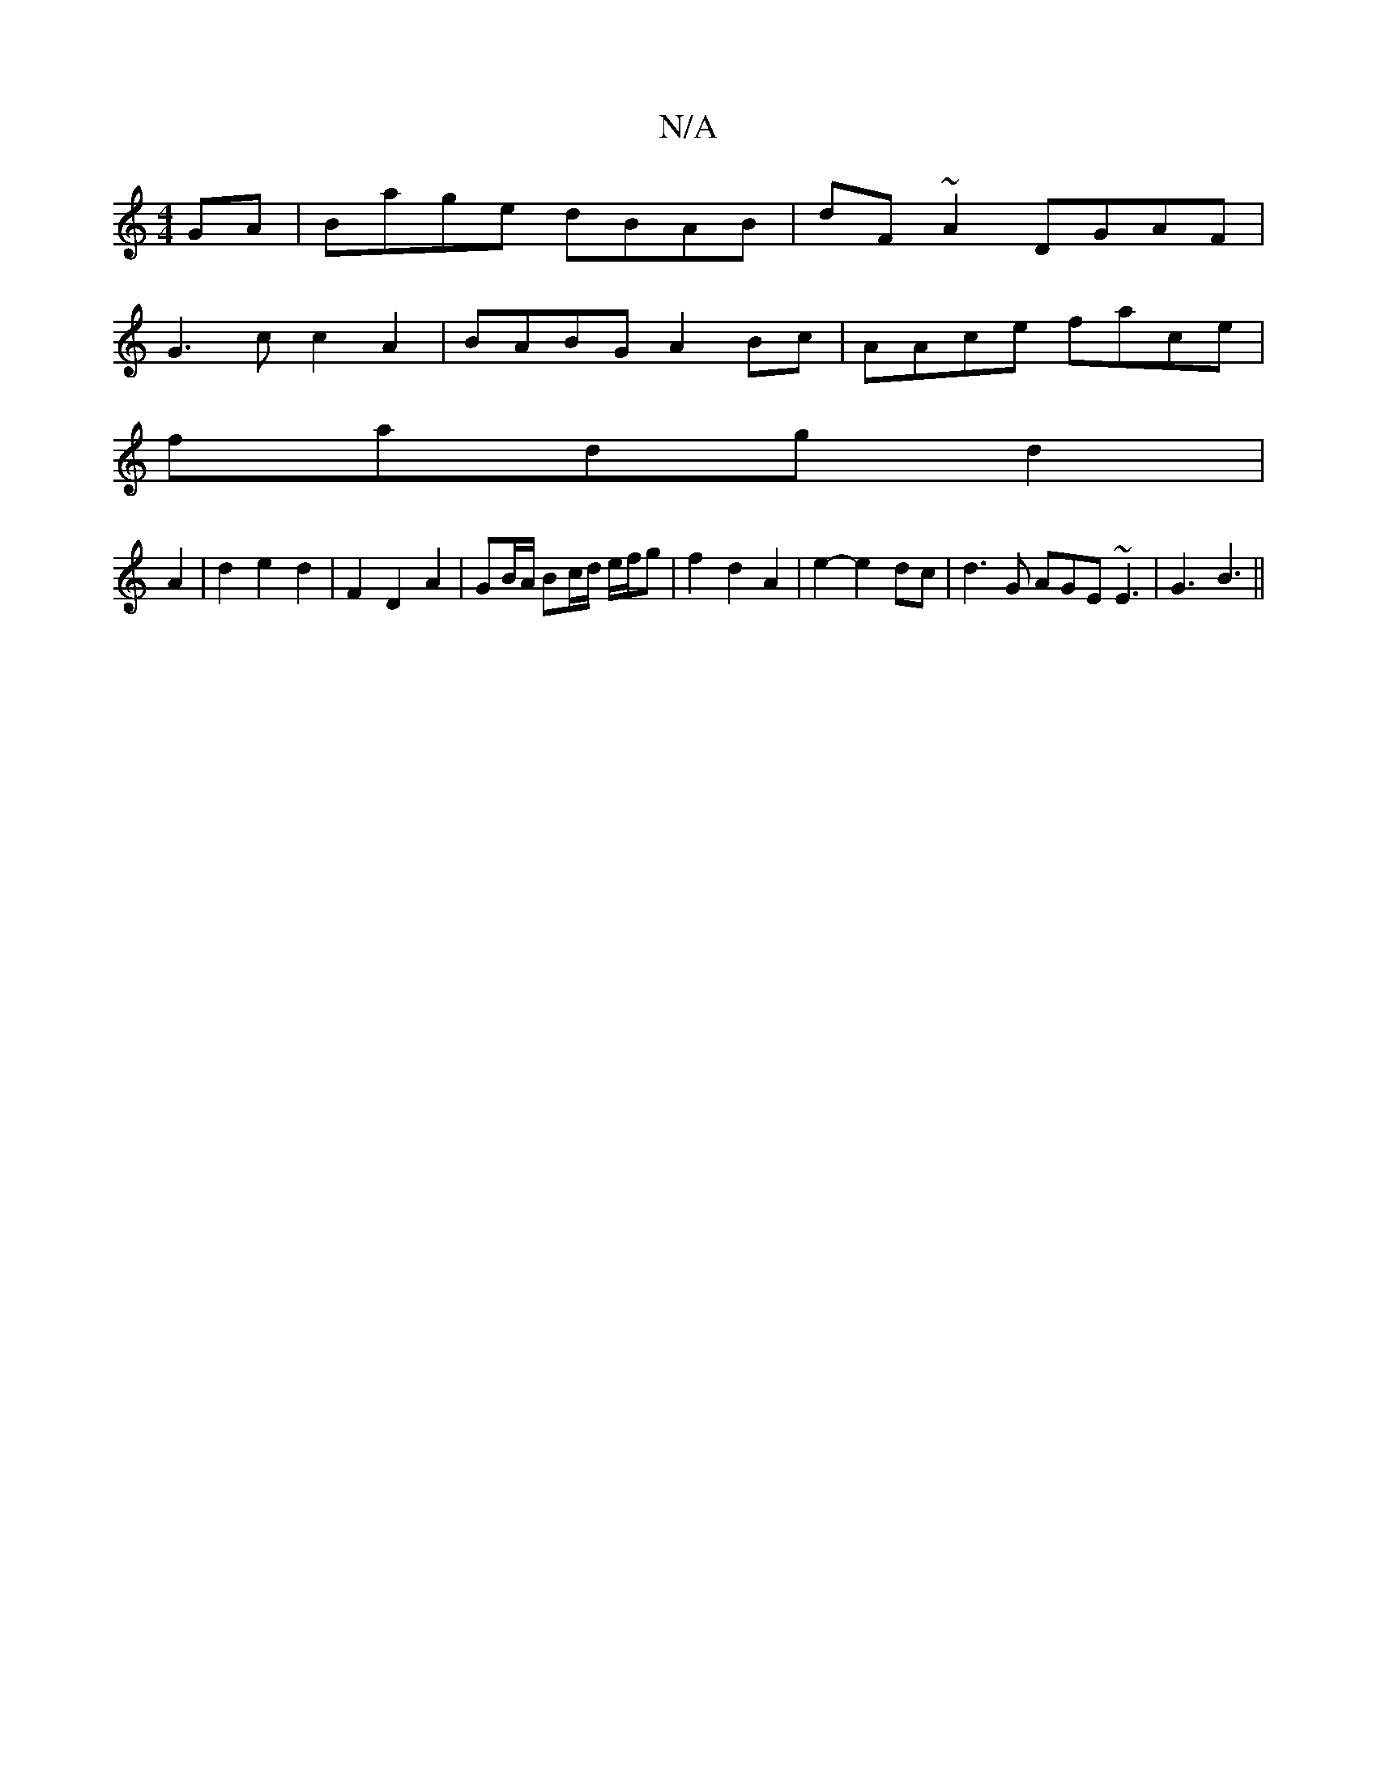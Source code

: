 X:1
T:N/A
M:4/4
R:N/A
K:Cmajor
GA|Bage dBAB|dF~A2 DGAF|
G3c c2A2|BABG A2Bc|AAce face|
fadg d2|
A2 | d2 e2 d2 | F2 D2 A2 | GB/A/ Bc/d/ e/f/g | f2 d2 A2 | e2- e2dc | d3 G AGE ~E3 |G3 B3 ||

|: ~B3 BGA | BcF ~G3 |
A2G B3 | Bcd G2 =c :